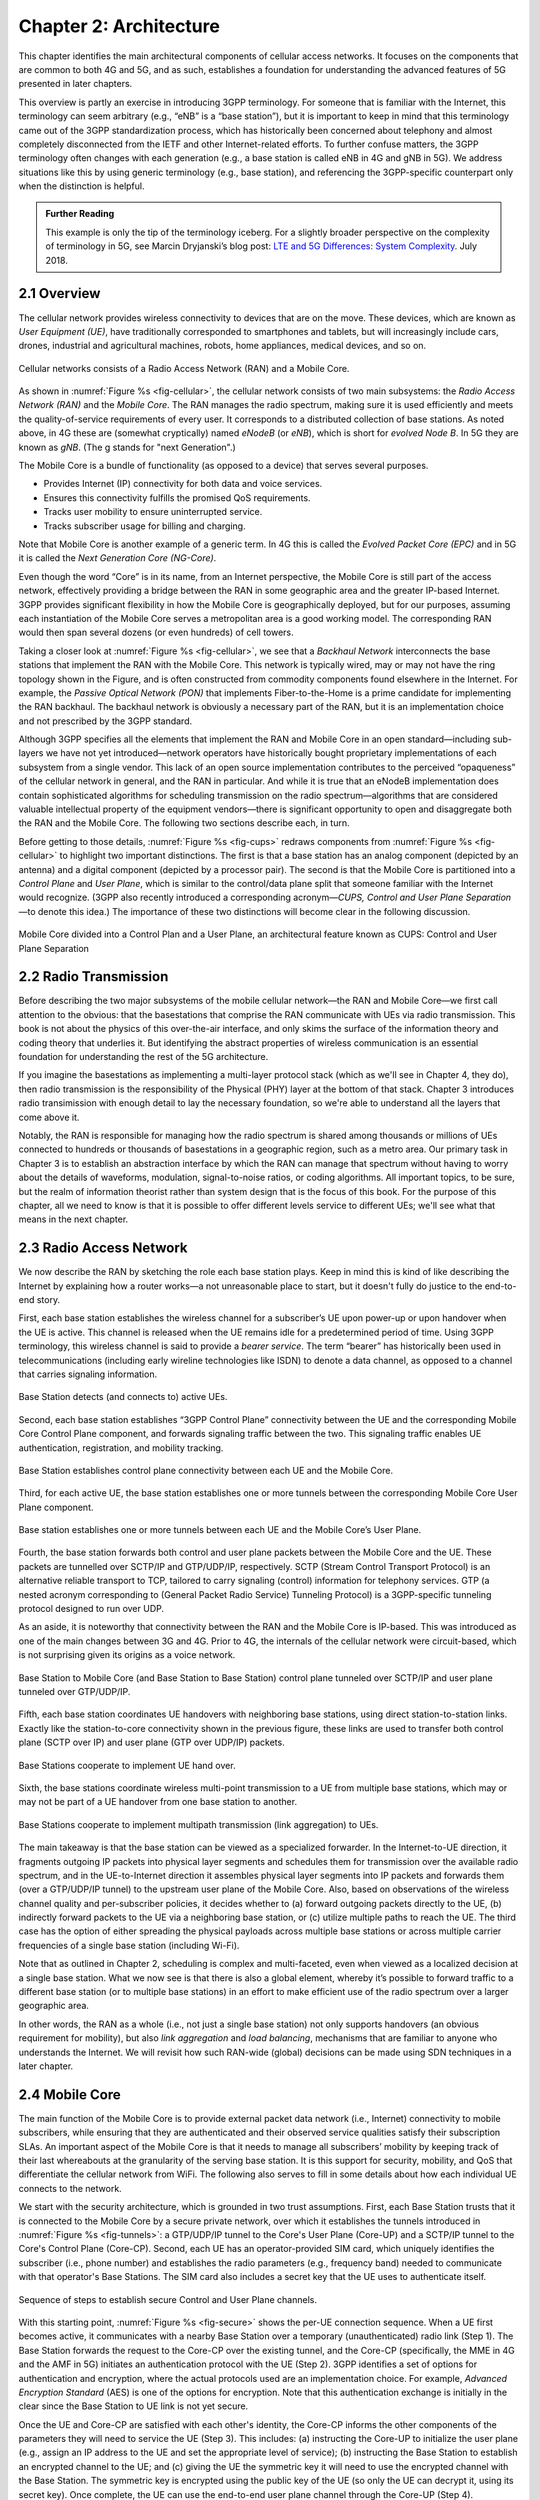 Chapter 2:  Architecture
========================

.. The general plan is for the sections in this chapter to introduce
   the chapters that follow. It introduces high-level concepts and
   terminology, but does not go into implementation details.  The main
   takeaways should be an understanding of the main concepts (e.g.,
   support for mobility, slicing/QoS, security/authentication,
   identity/addresses), but without saying too much about how this is
   realized. In a sense, this chapter doubles as a Requirements
   discussion.

   This chapter use to follow the transimission primer, and so assumes
   QCI is already defined. We'll need to include "2.2 Radio Transmission"
   to introduce a few terms and concepts like this. Generally, this
   section will need to set up the over-the-air interface as distinct
   from the RAN.

   In the big picture, we have to talk about how such a system is
   managed, and since our goal is to democratize the mobile network,
   we adopt best practices in cloud-based managed services.

   May want to explain that the components introduced in this chapter
   can be distributed, for example between the edge and central
   clouds. Different partitions/distributions will make sense in
   different usage scenarios; it’s a matter of economics. But now we
   have options we didn’t have before.

This chapter identifies the main architectural components of cellular
access networks. It focuses on the components that are common to both
4G and 5G, and as such, establishes a foundation for understanding the
advanced features of 5G presented in later chapters.

This overview is partly an exercise in introducing 3GPP terminology. For
someone that is familiar with the Internet, this terminology can seem
arbitrary (e.g., “eNB” is a “base station”), but it is important to keep
in mind that this terminology came out of the 3GPP standardization
process, which has historically been concerned about telephony and
almost completely disconnected from the IETF and other Internet-related
efforts. To further confuse matters, the 3GPP terminology often changes
with each generation (e.g., a base station is called eNB in 4G and gNB
in 5G). We address situations like this by using generic terminology
(e.g., base station), and referencing the 3GPP-specific counterpart only
when the distinction is helpful.

.. _reading_terminology:
.. admonition:: Further Reading
		
   This example is only the tip of the terminology iceberg. For a
   slightly broader perspective on the complexity of terminology in
   5G, see Marcin Dryjanski’s blog post: `LTE and 5G Differences:
   System Complexity
   <https://www.grandmetric.com/blog/2018/07/14/lte-and-5g-differences-system-complexity/>`__.
   July 2018.

2.1 Overview
------------

The cellular network provides wireless connectivity to devices that are
on the move. These devices, which are known as *User Equipment (UE)*,
have traditionally corresponded to smartphones and tablets, but will
increasingly include cars, drones, industrial and agricultural machines,
robots, home appliances, medical devices, and so on.

.. _fig-cellular:
.. figure:: figures/Slide01.png 
    :width: 600px
    :align: center
	    
    Cellular networks consists of a Radio Access Network
    (RAN) and a Mobile Core.

As shown in :numref:`Figure %s <fig-cellular>`, the cellular network
consists of two main subsystems: the *Radio Access Network (RAN)* and
the *Mobile Core*. The RAN manages the radio spectrum, making sure it
is used efficiently and meets the quality-of-service requirements of
every user.  It corresponds to a distributed collection of base
stations. As noted above, in 4G these are (somewhat cryptically) named
*eNodeB* (or *eNB*), which is short for *evolved Node B*.  In 5G they
are known as *gNB*. (The g stands for "next Generation".)

The Mobile Core is a bundle of functionality (as opposed to a
device) that serves several purposes.

-  Provides Internet (IP) connectivity for both data and voice services.
-  Ensures this connectivity fulfills the promised QoS requirements.
-  Tracks user mobility to ensure uninterrupted service.
-  Tracks subscriber usage for billing and charging.

Note that Mobile Core is another example of a generic term. In 4G
this is called the *Evolved Packet Core (EPC)* and in 5G it is called
the *Next Generation Core (NG-Core)*.

Even though the word “Core” is in its name, from an Internet
perspective, the Mobile Core is still part of the access network,
effectively providing a bridge between the RAN in some geographic area
and the greater IP-based Internet. 3GPP provides significant
flexibility in how the Mobile Core is geographically deployed, but for
our purposes, assuming each instantiation of the Mobile Core serves a
metropolitan area is a good working model. The corresponding RAN would
then span several dozens (or even hundreds) of cell towers.

Taking a closer look at :numref:`Figure %s <fig-cellular>`, we see that a
*Backhaul Network* interconnects the base stations that implement the RAN with
the Mobile Core. This network is typically wired, may or may not have
the ring topology shown in the Figure, and is often constructed from
commodity components found elsewhere in the Internet. For example, the
*Passive Optical Network (PON)* that implements Fiber-to-the-Home is a
prime candidate for implementing the RAN backhaul. The backhaul network
is obviously a necessary part of the RAN, but it is an implementation
choice and not prescribed by the 3GPP standard.

Although 3GPP specifies all the elements that implement the RAN and
Mobile Core in an open standard—including sub-layers we have not yet
introduced—network operators have historically bought proprietary
implementations of each subsystem from a single vendor. This lack of an
open source implementation contributes to the perceived “opaqueness” of
the cellular network in general, and the RAN in particular. And while it
is true that an eNodeB implementation does contain sophisticated
algorithms for scheduling transmission on the radio spectrum—algorithms
that are considered valuable intellectual property of the equipment
vendors—there is significant opportunity to open and disaggregate both
the RAN and the Mobile Core. The following two sections describe each,
in turn.

Before getting to those details, :numref:`Figure %s <fig-cups>`
redraws components from :numref:`Figure %s <fig-cellular>` to
highlight two important distinctions. The first is that a base station has an analog
component (depicted by an antenna) and a digital component (depicted
by a processor pair). The second is that the Mobile Core is
partitioned into a *Control Plane* and *User Plane*, which is similar
to the control/data plane split that someone familiar with the
Internet would recognize. (3GPP also recently introduced a
corresponding acronym—\ *CUPS, Control and User Plane Separation*—to
denote this idea.) The importance of these two distinctions will
become clear in the following discussion.

.. _fig-cups:
.. figure:: figures/Slide02.png 
    :width: 400px
    :align: center
    
    Mobile Core divided into a Control Plan and a User
    Plane, an architectural feature known as CUPS: Control and User
    Plane Separation

2.2 Radio Transmission
----------------------

.. Establish the distinction between the over-the-air interface and
   the RAN, and introduce the minimum terminology needed in the rest
   of this chapter (most notably, the opportunity to differential
   quality-of-service). Could draw parallel to optical link. The radio
   tranmission chapter is alreay a minimal primer, so this section
   will likely be pretty short.

Before describing the two major subsystems of the mobile cellular
network—the RAN and Mobile Core—we first call attention to the
obvious: that the basestations that comprise the RAN communicate with
UEs via radio transmission. This book is not about the physics of this
over-the-air interface, and only skims the surface of the information
theory and coding theory that underlies it. But identifying the
abstract properties of wireless communication is an essential
foundation for understanding the rest of the 5G architecture.

If you imagine the basestations as implementing a multi-layer protocol
stack (which as we'll see in Chapter 4, they do), then radio
transmission is the responsibility of the Physical (PHY) layer at the
bottom of that stack. Chapter 3 introduces radio transimission with
enough detail to lay the necessary foundation, so we're able to
understand all the layers that come above it.

Notably, the RAN is responsible for managing how the radio spectrum is
shared among thousands or millions of UEs connected to hundreds or
thousands of basestations in a geographic region, such as a metro
area. Our primary task in Chapter 3 is to establish an abstraction
interface by which the RAN can manage that spectrum without having to
worry about the details of waveforms, modulation, signal-to-noise
ratios, or coding algorithms. All important topics, to be sure, but
the realm of information theorist rather than system design that is
the focus of this book. For the purpose of this chapter, all we need
to know is that it is possible to offer different levels service to
different UEs; we'll see what that means in the next chapter.

2.3 Radio Access Network
------------------------

We now describe the RAN by sketching the role each base station plays.
Keep in mind this is kind of like describing the Internet by explaining
how a router works—a not unreasonable place to start, but it doesn't
fully do justice to the end-to-end story.

First, each base station establishes the wireless channel for a
subscriber’s UE upon power-up or upon handover when the UE is active.
This channel is released when the UE remains idle for a predetermined
period of time. Using 3GPP terminology, this wireless channel is said to
provide a *bearer service*. The term “bearer” has historically been used in
telecommunications (including early wireline technologies like
ISDN) to denote a data channel, as opposed to a channel that
carries signaling information.

.. _fig-active-ue:
.. figure:: figures/Slide03.png 
    :width: 500px
    :align: center

    Base Station detects (and connects to) active UEs.

Second, each base station establishes “3GPP Control Plane”
connectivity between the UE and the corresponding Mobile Core Control
Plane component, and forwards signaling traffic between the two. This
signaling traffic enables UE authentication, registration, and
mobility tracking.

.. _fig-control-plane:
.. figure:: figures/Slide04.png 
    :width: 500px
    :align: center
	    
    Base Station establishes control plane connectivity
    between each UE and the Mobile Core.

Third, for each active UE, the base station establishes one or more
tunnels between the corresponding Mobile Core User Plane component.

.. _fig-user-plane:
.. figure:: figures/Slide05.png 
    :width: 500px
    :align: center
	    
    Base station establishes one or more tunnels between
    each UE and the Mobile Core’s User Plane.

Fourth, the base station forwards both control and user plane packets
between the Mobile Core and the UE. These packets are tunnelled over
SCTP/IP and GTP/UDP/IP, respectively. SCTP (Stream Control Transport
Protocol) is an alternative reliable transport to TCP, tailored to carry
signaling (control) information for telephony services. GTP (a nested
acronym corresponding to (General Packet Radio Service) Tunneling
Protocol) is a 3GPP-specific tunneling protocol designed to run over
UDP.

As an aside, it is noteworthy that connectivity between the RAN and the
Mobile Core is IP-based. This was introduced as one of the main changes
between 3G and 4G. Prior to 4G, the internals of the cellular network
were circuit-based, which is not surprising given its origins as a voice
network.

.. _fig-tunnels:
.. figure:: figures/Slide06.png 
    :width: 500px
    :align: center
	    
    Base Station to Mobile Core (and Base Station to Base
    Station) control plane tunneled over SCTP/IP and user plane
    tunneled over GTP/UDP/IP.

Fifth, each base station coordinates UE handovers with neighboring
base stations, using direct station-to-station links. Exactly like the
station-to-core connectivity shown in the previous figure, these links
are used to transfer both control plane (SCTP over IP) and user plane
(GTP over UDP/IP) packets.

.. _fig-handover:
.. figure:: figures/Slide07.png 
    :width: 500px
    :align: center
	    
    Base Stations cooperate to implement UE hand over.
    
Sixth, the base stations coordinate wireless multi-point transmission to
a UE from multiple base stations, which may or may not be part of a UE
handover from one base station to another.

.. _fig-link-aggregation:
.. figure:: figures/Slide08.png 
    :width: 500px
    :align: center
	    
    Base Stations cooperate to implement multipath
    transmission (link aggregation) to UEs.

The main takeaway is that the base station can be viewed as a
specialized forwarder. In the Internet-to-UE direction, it fragments
outgoing IP packets into physical layer segments and schedules them
for transmission over the available radio spectrum, and in the
UE-to-Internet direction it assembles physical layer segments into IP
packets and forwards them (over a GTP/UDP/IP tunnel) to the upstream
user plane of the Mobile Core. Also, based on observations of the
wireless channel quality and per-subscriber policies, it decides
whether to (a) forward outgoing packets directly to the UE, (b)
indirectly forward packets to the UE via a neighboring base station,
or (c) utilize multiple paths to reach the UE. The third case has the
option of either spreading the physical payloads across multiple base
stations or across multiple carrier frequencies of a single base
station (including Wi-Fi).

Note that as outlined in Chapter 2, scheduling is complex and
multi-faceted, even when viewed as a localized decision at a single
base station. What we now see is that there is also a global element,
whereby it’s possible to forward traffic to a different base station
(or to multiple base stations) in an effort to make efficient use of
the radio spectrum over a larger geographic area.

In other words, the RAN as a whole (i.e., not just a single base
station) not only supports handovers (an obvious requirement for
mobility), but also *link aggregation* and *load balancing*, mechanisms
that are familiar to anyone who understands the Internet. We will
revisit how such RAN-wide (global) decisions can be made using SDN
techniques in a later chapter.

2.4 Mobile Core
---------------

The main function of the Mobile Core is to provide external packet
data network (i.e., Internet) connectivity to mobile subscribers,
while ensuring that they are authenticated and their observed service
qualities satisfy their subscription SLAs. An important aspect of the
Mobile Core is that it needs to manage all subscribers’ mobility by
keeping track of their last whereabouts at the granularity of the
serving base station. It is this support for security, mobility, and
QoS that differentiate the cellular network from WiFi. The following
also serves to fill in some details about how each individual UE
connects to the network.

We start with the security architecture, which is grounded in two 
trust assumptions.  First, each Base Station trusts that it is 
connected to the Mobile Core by a secure private network, over which 
it establishes the tunnels introduced in :numref:`Figure %s 
<fig-tunnels>`: a GTP/UDP/IP tunnel to the Core's User Plane (Core-UP) 
and a SCTP/IP tunnel to the Core's Control Plane (Core-CP). Second,
each UE has an operator-provided SIM card, which uniquely identifies 
the subscriber (i.e., phone number) and establishes the radio 
parameters (e.g., frequency band) needed to communicate with that 
operator's Base Stations. The SIM card also includes a secret key that 
the UE uses to authenticate itself. 

.. _fig-secure:
.. figure:: figures/Slide34.png 
    :width: 600px 
    :align: center 
	    
    Sequence of steps to establish secure Control and User Plane 
    channels. 

With this starting point, :numref:`Figure %s <fig-secure>` shows the 
per-UE connection sequence. When a UE first becomes active, it 
communicates with a nearby Base Station over a temporary 
(unauthenticated) radio link (Step 1).  The Base Station forwards the 
request to the Core-CP over the existing tunnel, and the Core-CP 
(specifically, the MME in 4G and the AMF in 5G) initiates an 
authentication protocol with the UE (Step 2). 3GPP identifies a set of 
options for authentication and encryption, where the actual protocols 
used are an implementation choice. For example, *Advanced Encryption 
Standard* (AES) is one of the options for encryption. Note that this 
authentication exchange is initially in the clear since the Base 
Station to UE link is not yet secure. 

Once the UE and Core-CP are satisfied with each other's identity, the
Core-CP informs the other components of the parameters they will need
to service the UE (Step 3). This includes: (a) instructing the Core-UP
to initialize the user plane (e.g., assign an IP address to the UE and
set the appropriate level of service); (b) instructing the Base
Station to establish an encrypted channel to the UE; and (c) giving
the UE the symmetric key it will need to use the encrypted channel
with the Base Station.  The symmetric key is encrypted using the
public key of the UE (so only the UE can decrypt it, using its secret
key). Once complete, the UE can use the end-to-end user plane channel
through the Core-UP (Step 4).

There are three additional details of note about this process. First,
the secure control channel between the UE and the Core-CP set up 
during Step 2 remains available, and is used by the Core-CP to send 
additional control instructions to the UE during the course of the 
session. 

Second, the user plane channel established during Step 4 is referred
to as the *Default Bearer Service*, but additional channels can be
established between the UE and Core-UP, each with a potentially
different level of service. This might be done on an
application-by-application basis, for example, under the control of
the Mobile Core doing *Deep Packet Inspection* (DPI) on the traffic,
looking for flows that require special treatment.

.. _fig-per-hop:
.. figure:: figures/Slide35.png 
    :width: 600px 
    :align: center 
	    
    Sequence of per-hop tunnels involved in an end-to-end User Plane 
    channel. 

In practice, these per-flow tunnels are often bundled into an single
inter-component tunnel, which makes it impossible to differentiate the
level of service given to any particular end-to-end UE channel. This
is a limitation of 4G that 5G has ambitions to correct.

Support for mobility can now be understood as the process of 
re-executing one or more of the steps shown in :numref:`Figure %s 
<fig-secure>` as the UE moves throughout the RAN.  The unauthenticated 
link indicated by (1) allows the UE to be known to all Base Station 
within range. (We refer to these as *potential links* in later 
chapters.) Based on the signal's measured CQI, the Base Stations 
communicate directly with each other to make a handover decision. Once 
made, the decision is then communicated to the Mobile Core,
re-triggering the setup functions indicated by (3), which in turn 
re-builds the user plane tunnel between the Base Station and the SGW 
shown in :numref:`Figure %s <fig-per-hop>` (or correspondingly,
between the Base Station and the UPF in 5G). One of the most unique 
features of the cellular network is that the Mobile Core's user plane 
(e.g., UPF in 5G) buffers data during the handover transition,
avoiding dropped packets and subsequent end-to-end retransmissions. 

In other words, the cellular network maintains the *UE session* in the 
face of mobility (corresponding to the control and data channels 
depicted by (2) and (4) in :numref:`Figure %s <fig-secure>`,
respectively), but it is able to do so only when the same Mobile Core 
serves the UE (i.e., only the Base Station changes).  This would 
typically be the case for a UE moving within a metropolitan area. 
Moving between metro areas—and hence, between Mobile Cores—is 
indistinguishable from power cycling a UE. The UE is assigned a new IP 
address and no attempt is made to buffer and subsequently deliver 
in-flight data. Independent of mobility, but relevant to this 
discussion, any UE that becomes inactive for a period of time also 
loses its session, with a new session established and a new IP address 
assigned when the UE becomes active again. 

Note that this session-based approach can be traced to the cellular 
network's roots as a connection-oriented network. An interesting 
thought experiment is whether the Mobile Core will continue to evolve 
so as to better match the connectionless assumptions of the Internet 
protocols that typically run on top of it. 

2.5 Managed Cloud Service
-------------------------

.. Lifted from OPs book (as a starting point)

Aether is a Kubernetes-based edge cloud, augmented with a 5G-based
connectivity service. Aether is targeted at enterprises that want to
take advantage of 5G connectivity in support of mission-critical edge
applications requiring predictable, low-latency connectivity. In
short, “Kubernetes-based” means Aether is able to host container-based
services, and “5G-based connectivity” means Aether is able to connect
those services to mobile devices throughout the enterprise's physical
plant. This combination of features to support deployment of edge
applications, coupled with Aether being offered as a managed service,
means Aether can fairly be characterized as a Platform-as-a-Service
(PaaS).

Aether supports this combination by implementing both the RAN and the
user plane of the Mobile Core on-prem, as cloud-native workloads
co-located on the Aether cluster. This is often referred to as *local
breakout* because it enables direct communication between mobile
devices and edge applications without data traffic leaving the
enterprise. This scenario is depicted in :numref:`Figure %s
<fig-hybrid>`, which does not name the edge applications, but
substituting Internet-of-Things (IoT) would be an illustrative
example.

.. _fig-hybrid:
.. figure:: figures/tmp/Slide2.png
   :width: 700px
   :align: center

   Overview of Aether as a hybrid cloud, with edge apps and the 5G
   data plane (called *local breakout*) running on-prem and various
   management and control-related workloads running in a central
   cloud.

The approach includes both edge (on-prem) and centralized (off-prem)
components. This is true for edge apps, which often have a centralized
counterpart running in a commodity cloud. It is also true for the 5G
Mobile Core, where the on-prem User Plane (UP) is paired with a
centralized Control Plane (CP). The central cloud shown in this figure
might be private (i.e., operated by the enterprise), public (i.e.,
operated by a commercial cloud provider), or some combination of the
two (i.e., not all centralized elements need to run in the same
cloud). Also shown in :numref:`Figure %s <fig-hybrid>` is a
centralized *Control and Management Platform*. This represents all the
functionality needed to offer Aether as a managed service, with system
administrators using a portal exported by this platform to operate the
underlying infrastructure and services within their enterprise. The
rest of this book is about everything that goes into implementing that
*Control and Management Platform*.
   
